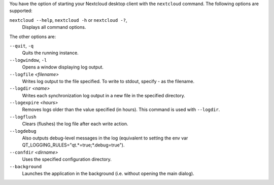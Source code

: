You have the option of starting your Nextcloud desktop client with the 
``nextcloud`` command. The following options are supported:

``nextcloud --help``, ``nextcloud -h`` or ``nextcloud -?``, 
        Displays all command options.

The other options are:

``--quit``, ``-q``
        Quits the running instance.

``--logwindow``, ``-l``
        Opens a window displaying log output.

``--logfile`` `<filename>`
        Writes log output to the file specified. To write to stdout, specify `-` 
        as the filename.

``--logdir`` `<name>`
        Writes each synchronization log output in a new file in the specified 
        directory.
        
``--logexpire`` `<hours>`
        Removes logs older than the value specified (in hours). This command is 
        used with ``--logdir``.

``--logflush``
        Clears (flushes) the log file after each write action.

``--logdebug``
        Also outputs debug-level messages in the log (equivalent to setting the env var QT_LOGGING_RULES="qt.*=true;*.debug=true").

``--confdir`` `<dirname>`
        Uses the specified configuration directory.

``--background``
        Launches the application in the background (i.e. without opening the main dialog).
